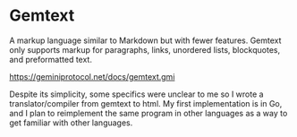 * Gemtext
A markup language similar to Markdown but with fewer features. Gemtext only supports markup for paragraphs, links, unordered lists, blockquotes, and preformatted text.

https://geminiprotocol.net/docs/gemtext.gmi

Despite its simplicity, some specifics were unclear to me so I wrote a translator/compiler from gemtext to html.
My first implementation is in Go, and I plan to reimplement the same program in other languages as a way to get familiar with other languages.
